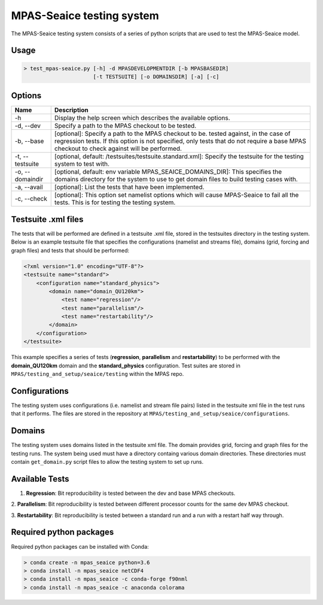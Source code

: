 ==========================
MPAS-Seaice testing system
==========================

The MPAS-Seaice testing system consists of a series of python scripts that are
used to test the MPAS-Seaice model.

Usage
=====

.. code::

   > test_mpas-seaice.py [-h] -d MPASDEVELOPMENTDIR [-b MPASBASEDIR]
                         [-t TESTSUITE] [-o DOMAINSDIR] [-a] [-c]

Options
=======

+-----------------+----------------------------------------------------------------+
| Name            | Description                                                    |
+=================+================================================================+
| -h              | Display the help screen which describes the available options. |
+-----------------+----------------------------------------------------------------+
| -d, --dev       | Specify a path to the MPAS checkout to be tested.              |
+-----------------+----------------------------------------------------------------+
| -b, --base      | [optional]: Specify a path to the MPAS checkout to be.         |
|                 | tested against, in the case of regression tests. If this       |
|                 | option is not specified, only tests that do not require        |
|                 | a base MPAS checkout to check against will be performed.       |
+-----------------+----------------------------------------------------------------+
| -t, --testsuite | [optional, default: /testsuites/testsuite.standard.xml]:       |
|                 | Specify the testsuite for the testing system to test           |
|                 | with.                                                          |
+-----------------+----------------------------------------------------------------+
| -o, --domaindir | [optional, default: env variable                               |
|                 | MPAS_SEAICE_DOMAINS_DIR]: This specifies the domains           |
|                 | directory for the system to use to get domain files to         |
|                 | build testing cases with.                                      |
+-----------------+----------------------------------------------------------------+
| -a, --avail     | [optional]: List the tests that have been implemented.         |
+-----------------+----------------------------------------------------------------+
| -c, --check     | [optional]: This option set namelist options which will        |
|                 | cause MPAS-Seaice to fail all the tests. This is for           |
|                 | testing the testing system.                                    |
+-----------------+----------------------------------------------------------------+

Testsuite .xml files
====================

The tests that will be performed are defined in a testsuite .xml file, stored in
the testsuites directory in the testing system. Below is an example testsuite
file that specifies the configurations (namelist and streams file), domains
(grid, forcing and graph files) and tests that should be performed:

.. code::

   <?xml version="1.0" encoding="UTF-8"?>
   <testsuite name="standard">
       <configuration name="standard_physics">
           <domain name="domain_QU120km">
               <test name="regression"/>
               <test name="parallelism"/>
               <test name="restartability"/>
           </domain>
       </configuration>
   </testsuite>

This example specifies a series of tests (**regression**, **parallelism** and
**restartability**) to be performed with the **domain_QU120km** domain and the
**standard_physics** configuration. Test suites are stored in
``MPAS/testing_and_setup/seaice/testing`` within the MPAS repo.

Configurations
==============

The testing system uses configurations (i.e. namelist and stream file pairs)
listed in the testsuite xml file in the test runs that it performs. The
files are stored in the repository at ``MPAS/testing_and_setup/seaice/configurations``.

Domains
=======

The testing system uses domains listed in the testsuite xml file. The domain
provides grid, forcing and graph files for the testing runs. The system being
used must have a directory containg various domain directories. These
directories must contain ``get_domain.py`` script files to allow the testing
system to set up runs.

Available Tests
===============

1. **Regression**: Bit reproducibility is tested between the dev and base MPAS checkouts.

2. **Parallelism**: Bit reproducibility is tested between different processor counts for the same
dev MPAS checkout.

3. **Restartability**: Bit reproducibility is tested between a standard run and a run with a restart
half way through.


Required python packages
========================

Required python packages can be installed with Conda:

.. code::

   > conda create -n mpas_seaice python=3.6
   > conda install -n mpas_seaice netCDF4
   > conda install -n mpas_seaice -c conda-forge f90nml
   > conda install -n mpas_seaice -c anaconda colorama
